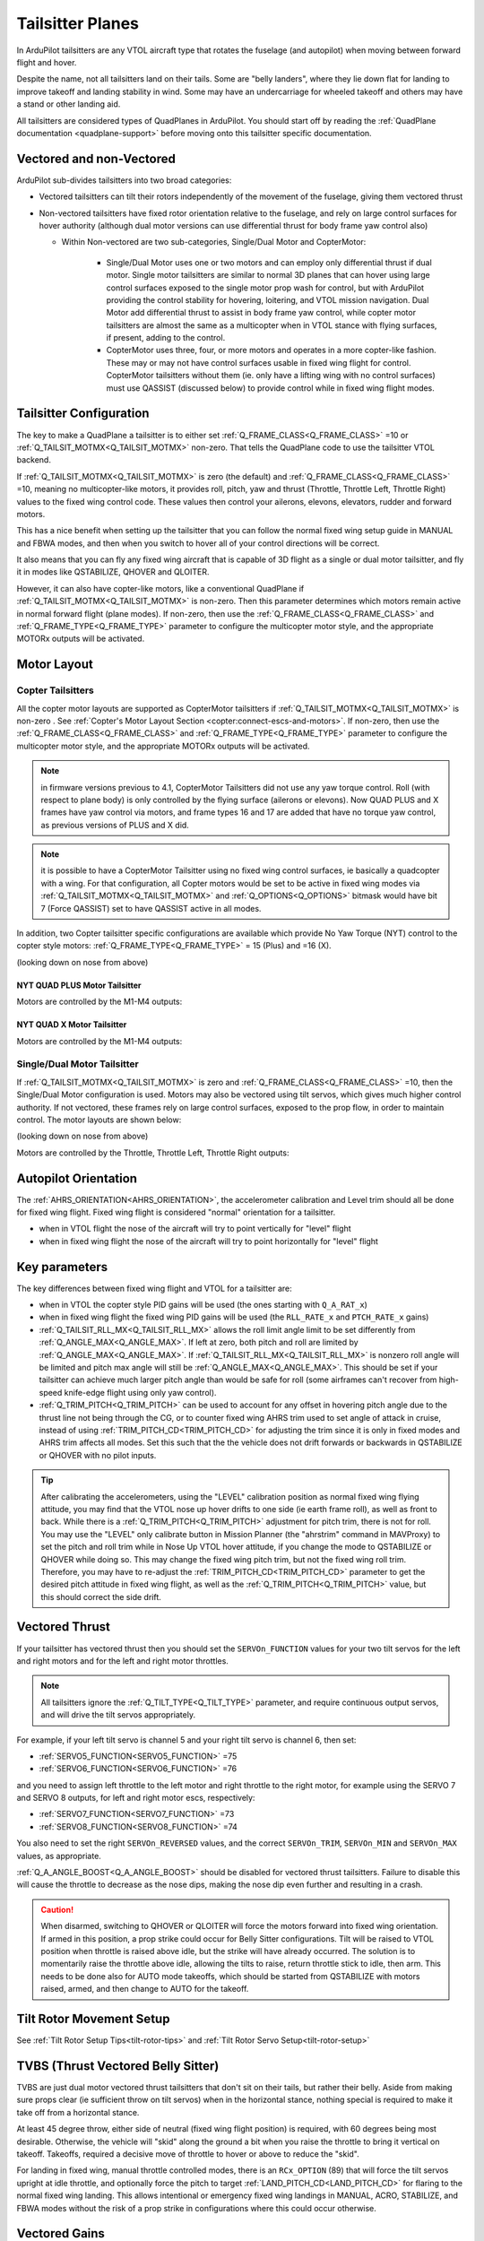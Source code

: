 .. _guide-tailsitter:

=================
Tailsitter Planes
=================

In ArduPilot tailsitters are any VTOL aircraft type that rotates the
fuselage (and autopilot) when moving between forward flight and hover.

Despite the name, not all tailsitters land on their tails. Some are
"belly landers", where they lie down flat for landing to improve
takeoff and landing stability in wind. Some may have an undercarriage
for wheeled takeoff and others may have a stand or other landing aid.

All tailsitters are considered types of QuadPlanes in ArduPilot. You
should start off by reading the :ref:`QuadPlane documentation
<quadplane-support>` before moving onto this tailsitter specific
documentation.

Vectored and non-Vectored
=========================

ArduPilot sub-divides tailsitters into two broad categories:

- Vectored tailsitters can tilt their rotors independently of the
  movement of the fuselage, giving them vectored thrust
- Non-vectored tailsitters have fixed rotor orientation relative to
  the fuselage, and rely on large control surfaces for hover authority (although dual motor versions can use differential thrust for body frame yaw control also)

  - Within Non-vectored are two sub-categories, Single/Dual Motor and CopterMotor:

     - Single/Dual Motor uses one or two motors and can employ only differential thrust if dual motor. Single motor tailsitters are similar to normal 3D planes that can hover using large control surfaces exposed to the single motor prop wash for control, but with ArduPilot providing the control stability for hovering, loitering, and VTOL mission navigation. Dual Motor add differential thrust to assist in body frame yaw control, while copter motor tailsitters are almost the same as a multicopter when in VTOL stance with flying surfaces, if present, adding to the control.
     -  CopterMotor uses three, four, or more motors and operates in a more copter-like fashion. These may or may not have control surfaces usable in fixed wing flight for control. CopterMotor tailsitters without them (ie. only have a lifting wing with no control surfaces) must use QASSIST (discussed below) to provide control while in fixed wing flight modes.

Tailsitter Configuration
========================

The key to make a QuadPlane a tailsitter is to either set
:ref:`Q_FRAME_CLASS<Q_FRAME_CLASS>` =10 or :ref:`Q_TAILSIT_MOTMX<Q_TAILSIT_MOTMX>` non-zero. That tells the QuadPlane code to use the tailsitter
VTOL backend.

If :ref:`Q_TAILSIT_MOTMX<Q_TAILSIT_MOTMX>` is zero (the default) and :ref:`Q_FRAME_CLASS<Q_FRAME_CLASS>` =10, meaning no multicopter-like motors, it provides roll, pitch, yaw and thrust (Throttle, Throttle Left, Throttle Right) values to the fixed wing control code. These values then control your ailerons, elevons, elevators, rudder and forward motors.

This has a nice benefit when setting up the tailsitter that you can
follow the normal fixed wing setup guide in MANUAL and FBWA modes, and
then when you switch to hover all of your control directions will be
correct.

It also means that you can fly any fixed wing aircraft that is capable
of 3D flight as a single or dual motor tailsitter, and fly it in modes like QSTABILIZE,
QHOVER and QLOITER.

.. youtube:: bMsfjwUAfkM
    :width: 450px


However, it can also have copter-like motors, like a conventional QuadPlane if :ref:`Q_TAILSIT_MOTMX<Q_TAILSIT_MOTMX>` is non-zero. Then this parameter determines which motors remain active in normal forward flight (plane modes). If non-zero, then use the :ref:`Q_FRAME_CLASS<Q_FRAME_CLASS>` and :ref:`Q_FRAME_TYPE<Q_FRAME_TYPE>` parameter to configure the multicopter motor style, and the appropriate MOTORx outputs will be activated.

Motor Layout
============

Copter Tailsitters
------------------
All the copter motor layouts are supported as CopterMotor tailsitters if :ref:`Q_TAILSIT_MOTMX<Q_TAILSIT_MOTMX>` is non-zero . See :ref:`Copter's Motor Layout Section <copter:connect-escs-and-motors>`. If non-zero, then use the :ref:`Q_FRAME_CLASS<Q_FRAME_CLASS>` and :ref:`Q_FRAME_TYPE<Q_FRAME_TYPE>` parameter to configure the multicopter motor style, and the appropriate MOTORx outputs will be activated.

.. note:: in firmware versions previous to 4.1, CopterMotor Tailsitters did not use any yaw torque control. Roll (with respect to plane body) is only controlled by the flying surface (ailerons or elevons). Now QUAD PLUS and X frames have yaw control via motors, and frame types 16 and 17 are added that have no torque yaw control, as previous versions of PLUS and X did.

.. note:: it is possible to have a CopterMotor Tailsitter using no fixed wing control surfaces, ie basically a quadcopter with a wing. For that configuration, all Copter motors would be set to be active in fixed wing modes via :ref:`Q_TAILSIT_MOTMX<Q_TAILSIT_MOTMX>` and :ref:`Q_OPTIONS<Q_OPTIONS>` bitmask would have bit 7 (Force QASSIST) set to have QASSIST active in all modes.

In addition, two Copter tailsitter specific configurations are available which provide No Yaw Torque (NYT) control to the copter style motors: :ref:`Q_FRAME_TYPE<Q_FRAME_TYPE>` = 15 (Plus) and =16 (X).

(looking down on nose from above)

NYT QUAD PLUS Motor Tailsitter
~~~~~~~~~~~~~~~~~~~~~~~~~~~~~~
Motors are controlled by the M1-M4 outputs:

.. image:: ../images/plus-copter-quadplane.jpg
  :width: 450px


NYT QUAD X Motor Tailsitter
~~~~~~~~~~~~~~~~~~~~~~~~~~~
Motors are controlled by the M1-M4 outputs:

.. image:: ../images/x-copter-quadplane.jpg
  :width: 450px


Single/Dual Motor Tailsitter
----------------------------
If :ref:`Q_TAILSIT_MOTMX<Q_TAILSIT_MOTMX>` is zero and :ref:`Q_FRAME_CLASS<Q_FRAME_CLASS>` =10, then the Single/Dual Motor configuration is used. Motors may also be vectored using tilt servos, which gives much higher control authority. If not vectored, these frames rely on large control surfaces, exposed to the prop flow, in order to maintain control. The motor layouts are shown below:

(looking down on nose from above)

Motors are controlled by the Throttle, Throttle Left, Throttle Right outputs:

.. image:: ../images/tailsit-motors.jpg
  :width: 450px

.. youtube:: cfqP9-2IWtQ

Autopilot Orientation
=====================

The :ref:`AHRS_ORIENTATION<AHRS_ORIENTATION>`, the accelerometer calibration and Level trim
should all be done for fixed wing flight. Fixed wing flight is
considered "normal" orientation for a tailsitter.

- when in VTOL flight the nose of the aircraft will try to point vertically for
  "level" flight
- when in fixed wing flight the nose of the aircraft will try to point
  horizontally for "level" flight

Key parameters
==============

The key differences between fixed wing flight and VTOL for a
tailsitter are:

- when in VTOL the copter style PID gains will be used (the ones starting
  with ``Q_A_RAT_x``)
- when in fixed wing flight the fixed wing PID gains will be used (the
  ``RLL_RATE_x`` and ``PTCH_RATE_x`` gains)
- :ref:`Q_TAILSIT_RLL_MX<Q_TAILSIT_RLL_MX>` allows the roll limit angle limit to be set differently from :ref:`Q_ANGLE_MAX<Q_ANGLE_MAX>`. If left at zero, both pitch and roll are limited by :ref:`Q_ANGLE_MAX<Q_ANGLE_MAX>`. If :ref:`Q_TAILSIT_RLL_MX<Q_TAILSIT_RLL_MX>` is nonzero roll angle will be limited and pitch max angle will still be :ref:`Q_ANGLE_MAX<Q_ANGLE_MAX>`. This should be set if your tailsitter can achieve much larger pitch angle than would be safe for roll (some airframes can't recover from high-speed knife-edge flight using only yaw control).
- :ref:`Q_TRIM_PITCH<Q_TRIM_PITCH>` can be used to account for any offset in hovering pitch angle due to the thrust line not being through the CG, or to counter fixed wing AHRS trim used to set angle of attack in cruise, instead of using :ref:`TRIM_PITCH_CD<TRIM_PITCH_CD>` for adjusting the trim since it is only in fixed modes and AHRS trim affects all modes. Set this such that the the vehicle does not drift forwards or backwards in QSTABILIZE or QHOVER with no pilot inputs.

.. tip:: After calibrating the accelerometers, using the "LEVEL" calibration position as normal fixed wing flying attitude, you may find that the VTOL nose up hover drifts to one side (ie earth frame roll), as well as front to back. While there is a :ref:`Q_TRIM_PITCH<Q_TRIM_PITCH>` adjustment for pitch trim, there is not for roll. You may use the "LEVEL" only calibrate button in Mission Planner (the "ahrstrim" command in MAVProxy) to set the pitch and roll trim while in Nose Up VTOL hover attitude, if you change the mode to QSTABILIZE or QHOVER while doing so. This may change the fixed wing pitch trim, but not the fixed wing roll trim. Therefore, you may have to re-adjust the :ref:`TRIM_PITCH_CD<TRIM_PITCH_CD>` parameter to get the desired pitch attitude in fixed wing flight, as well as the :ref:`Q_TRIM_PITCH<Q_TRIM_PITCH>` value, but this should correct the side drift.

Vectored Thrust
===============

If your tailsitter has vectored thrust then you should set the
``SERVOn_FUNCTION`` values for your two tilt servos for the left and right
motors and for the left and right motor throttles.

.. note:: All tailsitters ignore the :ref:`Q_TILT_TYPE<Q_TILT_TYPE>` parameter, and require continuous output servos, and will drive the tilt servos appropriately.

For example, if your left tilt servo is channel 5 and your right tilt
servo is channel 6, then set:

- :ref:`SERVO5_FUNCTION<SERVO5_FUNCTION>` =75
- :ref:`SERVO6_FUNCTION<SERVO6_FUNCTION>` =76

and you need to assign left throttle to the left motor and right throttle to the right motor, for example using the SERVO 7 and SERVO 8 outputs, for left and right motor escs, respectively:

- :ref:`SERVO7_FUNCTION<SERVO7_FUNCTION>` =73
- :ref:`SERVO8_FUNCTION<SERVO8_FUNCTION>` =74

You also need to set the right ``SERVOn_REVERSED`` values, and the correct
``SERVOn_TRIM``, ``SERVOn_MIN`` and ``SERVOn_MAX`` values, as appropriate.

:ref:`Q_A_ANGLE_BOOST<Q_A_ANGLE_BOOST>` should be disabled for vectored thrust tailsitters. Failure to disable this will cause the throttle to decrease as the nose dips, making the nose dip even further and resulting in a crash. 

.. caution:: When disarmed, switching to QHOVER or QLOITER will force the motors forward into fixed wing orientation. If armed in this position, a prop strike could occur for Belly Sitter configurations. Tilt will be raised to VTOL position when throttle is raised above idle, but the strike will have already occurred. The solution is to momentarily raise the throttle above idle, allowing the tilts to raise, return throttle stick to idle, then arm. This needs to be done also for AUTO mode takeoffs, which should be started from QSTABILIZE with motors raised, armed, and then change to AUTO for the takeoff.

Tilt Rotor Movement Setup
=========================
See :ref:`Tilt Rotor Setup Tips<tilt-rotor-tips>` and :ref:`Tilt Rotor Servo Setup<tilt-rotor-setup>`

TVBS (Thrust Vectored Belly Sitter)
===================================

TVBS are just dual motor vectored thrust tailsitters that don't sit on their tails, but rather their belly. Aside from making sure props clear (ie sufficient throw on tilt servos) when in the horizontal stance, nothing special is required to make it take off from a horizontal stance. 

At least 45 degree throw, either side of neutral (fixed wing flight position) is required, with 60 degrees being most desirable. Otherwise, the vehicle will "skid" along the ground a bit when you raise the throttle to bring it vertical on takeoff. Takeoffs, required a decisive move of throttle to hover or above to reduce the "skid".

.. youtube:: s2KLOAdS_HY

For landing in fixed wing, manual throttle controlled modes, there is an ``RCx_OPTION`` (89) that will force the tilt servos upright at idle throttle, and optionally force the pitch to target :ref:`LAND_PITCH_CD<LAND_PITCH_CD>` for flaring to the normal fixed wing landing. This allows intentional or emergency fixed wing landings in MANUAL, ACRO, STABILIZE, and FBWA modes without the risk of a prop strike in configurations where this could occur otherwise.

Vectored Gains
==============

There are two vectoring gains available. One controls the amount of
vectored thrust movement in hover, and the other controls the amount
of vectored thrust movement in forward flight.

The :ref:`Q_TAILSIT_VHGAIN<Q_TAILSIT_VHGAIN>` parameter controls vectored thrust in hover. A
typical value is around 0.8, which gives a lot of control to vectored
thrust in hover. This control is combined with control from your
elevon mixing gain (controlled by :ref:`MIXING_GAIN<MIXING_GAIN>`).

The :ref:`Q_TAILSIT_VFGAIN<Q_TAILSIT_VFGAIN>` parameter controls vectored thrust in forward
flight. A typical value is around 0.2, which gives a small amount of
control to vectored thrust in forward flight. This control is combined
with control from your elevon mixing gain (controlled by :ref:`MIXING_GAIN<MIXING_GAIN>`).

By adjusting the relative values of :ref:`Q_TAILSIT_VHGAIN<Q_TAILSIT_VHGAIN>`, :ref:`Q_TAILSIT_VFGAIN<Q_TAILSIT_VFGAIN>`
and :ref:`MIXING_GAIN<MIXING_GAIN>` you can adjust how much control you have from elevons
and thrust vectoring in each flight mode.

.. youtube:: s2KLOAdS_HY
    :width: 100%

CopterMotor PID Gain Scaling
============================

There are a number of options for scaling control surface movement versus speed. Control surface effectiveness is dependent on airspeed they see, in tailsitter configurations this is heavily driven by the motor layout and prop wash.
A copter tailsitter with lots of control authority from thrust and small control surfaces will be much less sensitive to these gain scheduling parameters. For a vehicle with large control surfaces care must be taken to setup gain scaling to best suit the configuration.

The gain scaling scheme is selected with :ref:`Q_TAILSIT_GSCMSK<Q_TAILSIT_GSCMSK>`, it is a bitmask, some options can be used in combination, others must be used in isolation.

The maximum and minimum scaling that can be applied by any scheme is set by :ref:`Q_TAILSIT_GSCMIN<Q_TAILSIT_GSCMIN>` and :ref:`Q_TAILSIT_GSCMAX<Q_TAILSIT_GSCMAX>`. If a scheme is working well at all but the extremes these endpoints can be adjusted.

.. tip:: Scaling is done relative the hover throttle point, ensure this is set correctly before proceeding, see: :ref:`Flight Modes<quadplane-flight-modes>`, QHOVER mode.

Disk theory gain scaling is the most advanced method available and should result in the best results, if setup correctly.

Throttle scaling (Bit 0)
------------------------

Control surfaces will be scaled directly with throttle. High throttle will result in less control surface movement, low throttle will result in more. This method is always used for thrust vectoring scaling in non-CopterMotor tailsitters independent of :ref:`Q_TAILSIT_GSCMSK<Q_TAILSIT_GSCMSK>`.

Reduce gain at high throttle/tilt (Bit 1)
-----------------------------------------

Attitude/throttle based gain attenuation, with this option control surface deflection is reduced at high tilt angles and high throttle levels to prevent oscillation at high airspeeds. This can be used in combination with throttle scaling.

Disk theory (Bit 2)
--------------------
Disk theory gain scaling attempts to calculate the airspeed seen on the control surfaces as a result of both prop wash and forward airspeed. In order for this calculation to be done :ref:`Q_TAILSIT_DSKLD<Q_TAILSIT_DSKLD>` must be set. This is the aircraft weight in KG divided by the total disk area of the propellers.
The disk area for each propeller is calculated from the radius, the disk area of all propellers should then be summed. This allows ArduPilot to calculate the airspeed directly behind the propeller, however on a real vehicle 100% of the control surface is not in the direct prop wash.

For example if half of the control surfaces are in the prop wash the calculated disk loading value should also be halved. Some tuning will be required for best performance, If oscillations are seen at high throttle :ref:`Q_TAILSIT_DSKLD<Q_TAILSIT_DSKLD>` should be reduced.

For best results an airspeed sensor should be fitted.

.. note: Disk theory scaling is only used if both Bit 0 and Bit 1 are disabled.

Altitude correction (Bit 3)
---------------------------

Gain is scaled with altitude, this should be considered when operating over a wide range of altitudes, this method can be enabled in combination with any other method.

Transitions
===========

Tailsitter transitions are a little different than other QuadPlane transitions. 

:ref:`Q_TAILSIT_ANGLE<Q_TAILSIT_ANGLE>` specifies how far the nose must pitch down in a VTOL mode before transition to forward flight is complete. So a value of e.g. 60 degrees results in switching from copter to plane controller (forward transition) when the nose reaches 30 degrees above the horizon (60 degrees down from vertical).
The pitch rate used when pitching down to forward flight is given by :ref:`Q_TAILSIT_RAT_FW<Q_TAILSIT_RAT_FW>`, this rate will be held until :ref:`Q_TAILSIT_ANGLE<Q_TAILSIT_ANGLE>` is reached.


For the back transition from forward flight to VTOL, the plane controller will be used until the nose reaches :ref:`Q_TAILSIT_ANG_VT<Q_TAILSIT_ANG_VT>` above the horizon. If :ref:`Q_TAILSIT_ANG_VT<Q_TAILSIT_ANG_VT>` is 0 :ref:`Q_TAILSIT_ANGLE<Q_TAILSIT_ANGLE>` will be used for both forward and back transitions.
The pitch rate used when pitching up to VTOL flight is given by :ref:`Q_TAILSIT_RAT_VT<Q_TAILSIT_RAT_VT>`, this rate will be held until :ref:`Q_TAILSIT_ANG_VT<Q_TAILSIT_ANG_VT>` is reached.

.. note:: During transitions, pilot input is disabled and vehicle attitude and throttle is controlled totally by the autopilot.

.. tip:: ArduPilot will send as message to the GCS when transition is complete, these can be found in the Mission Planner messages tab. If the transition does not complete normally the transition parameters and vehicle tune should be checked. A example message is ```Transition FW done, timeout```, the timeout time is one and a half times the expected transition time as calculated from the angle and rate parameters.

Control Surfaces
================

Although usually not recommended, it is possible to fly a tailsitter aircraft with no control surfaces. Care should be taken to get the vehicle flying well in the hover modes first.

- :ref:`Q_OPTIONS<Q_OPTIONS>` bit 7:Force Qassist will force the vehicle to use the copter controller in all flight modes.
- :ref:`Q_OPTIONS<Q_OPTIONS>` bit 8:Mtrs_Only_Qassist allows use of the copter controller for the motors but leave any controls surfaces under plane control, this allows the control surfaces to act as 'trim tabs' for the motors.

See :ref:`Assisted Fixed-Wing Flight<assisted_fixed_wing_flight>` for more details on how Qassist can be automatically enabled and disabled with airspeed, altitude, attitude, and/or by ``RCx_OPTION`` switch. 

Tailsitter Input
================

You can change how control inputs while hovering a tailsitter will be
interpreted using the :ref:`Q_TAILSIT_INPUT<Q_TAILSIT_INPUT>` parameter. The choices are:

- :ref:`Q_TAILSIT_INPUT<Q_TAILSIT_INPUT>` =0 means that in hover the aircraft responds like a
  multi-rotor, with the yaw stick controlling earth-frame yaw, and
  roll stick controlling earth-frame roll. This is a good choice for
  pilots who are used to flying multi-rotor aircraft.

- :ref:`Q_TAILSIT_INPUT<Q_TAILSIT_INPUT>` =1 means that in hover the aircraft responds like a
  3D aircraft, with the yaw stick controlling earth-frame roll, and roll
  stick controlling earth-frame yaw. This is a good choice for pilots who
  are used to flying 3D aircraft in prop-hang, but is not very useful
  when flying around, due to the earth-frame multicopter control inputs.

- :ref:`Q_TAILSIT_INPUT<Q_TAILSIT_INPUT>` =2 and 3 mean that the aircraft responds like a 3D aircraft
  with the yaw stick controlling earth-frame yaw and the roll stick controlling
  body-frame roll when flying level. When hovering, these options behave the same
  as types 0 and 1, respectively. This is accomplished by splitting the roll and
  yaw command inputs into bodyframe roll and yaw components as a function of Euler pitch.

.. note:: Due to the rotation of the tailsitter body frame with respect to the multicopter body frame, the roll limits are set by parameter :ref:`Q_YAW_RATE_MAX<Q_YAW_RATE_MAX>` (in degrees), and the yaw rate limits are set by parameter :ref:`Q_TAILSIT_RLL_MX<Q_TAILSIT_RLL_MX>` (in deg/sec).  The pitch limit is set by parameter :ref:`Q_ANGLE_MAX<Q_ANGLE_MAX>` (in centidegrees), and this also serves as the yaw rate limit if :ref:`Q_TAILSIT_RLL_MX<Q_TAILSIT_RLL_MX>` is zero. If any rate limit is too high for the airframe, you may experience glitches in attitude control at high rates.

.. note:: :ref:`Q_TAILSIT_INPUT<Q_TAILSIT_INPUT>` is ignored in QACRO modes. All inputs are body-frame referenced.

Tailsitter Input Mask
=====================

.. note:: Use of this feature is not recommended since it will be removed in a later firmware revision


To support people with experience flying 3D aircraft and wanting to learn how to
prop-hang manually, you can set the ``Q_TAILSIT_MASK<Q_TAILSIT_MASK>`` to determine which
channels will have full manual input control without attitude stabilization while hovering in QHOVER and QSTABILIZE.

The mask of manual channels is enabled using a transmitter input
channel, specified with the ``Q_TAILSIT_MASKCH<Q_TAILSIT_MASKCH>`` parameter.

For example, if you are learning how to fly 3D aircraft, and you want
some assistance learning how to best control the rudder, then you can
set:

- ``Q_TAILSIT_MASK<Q_TAILSIT_MASK>`` =8 (for rudder)
- ``Q_TAILSIT_MASKCH<Q_TAILSIT_MASKCH>`` =7

then when channel 7 goes above 1700 the pilot will be given full
manual control of rudder when hovering. This provides good 3D piloting
practice on one or more axes at a time.
  
Center of Gravity
=================

The center of gravity for a tailsitter is important in an extra
dimension. When hovering it is important that there is not too much
weight in the belly of the plane or on its back, so that it leans
forward or back. This is particularly important for non-vectored
tailsitters.

Pre-Arm Issues
==============

Due to an issue in DCM related to compass fusion for yaw when pointing straight up, sometimes the AHRS subsystems will disagree when powering up, nose up. Slight errors in compass calibration, while resulting in a successful calibration, may worsen this effect.

The result is that some setups will give a pre-arm failure. Typically it is "Pre-Arm:DCM roll/pitch inconsistent by "x" degrees" or similar. If this happens consistently, then one of two solutions can be used:

- Power up horizontally, and allow the autopilot to begin initialization in this position. After the IMUs tilt initialization is completed (usually in the first ten to fifteen seconds or so), the Tailsitter can be set vertically for the remainder of the initialization (ie after GPS lock and EKF is using the GPS) and then armed.
- Or, if you get the Pre-Arm failure above, lay the Tailsitter down horizontally for 10-30 seconds to allow the various AHRS subsystems to synchronize. After that it can be raised and arming should proceed normally.
